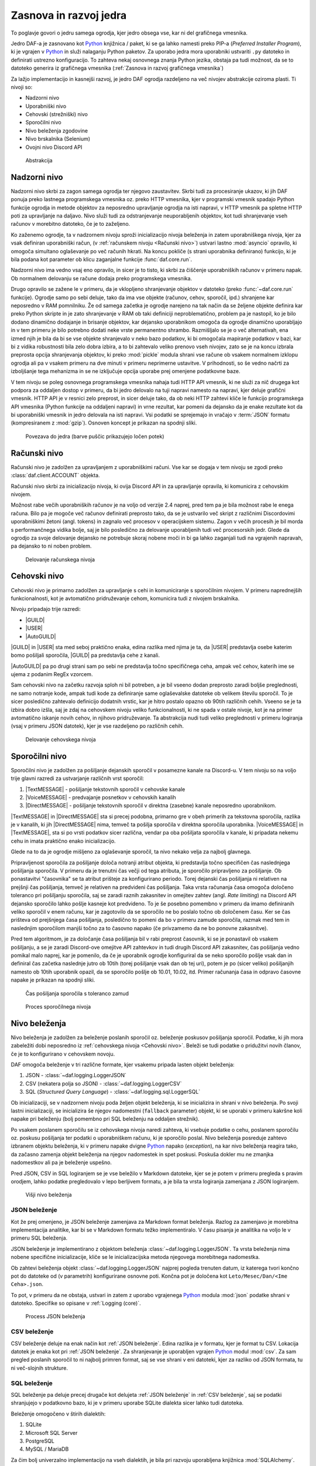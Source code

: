 =========================
Zasnova in razvoj jedra
=========================

.. _Python: https://www.python.org

.. |USER| replace:: :class:`~daf.guild.USER`
.. |GUILD| replace:: :class:`~daf.guild.GUILD`
.. |AutoGUILD| replace:: :class:`~daf.guild.AutoGUILD`

.. |TextMESSAGE| replace:: :class:`~daf.message.TextMESSAGE`
.. |VoiceMESSAGE| replace:: :class:`~daf.message.VoiceMESSAGE`
.. |DirectMESSAGE| replace:: :class:`~daf.message.DirectMESSAGE`
.. |AutoCHANNEL| replace:: :class:`~daf.message.AutoCHANNEL`

.. |TOPGG| replace:: https://top.gg


To poglavje govori o jedru samega ogrodja, kjer jedro obsega vse, kar ni del grafičnega vmesnika.

Jedro DAF-a je zasnovano kot Python_ knjižnica / paket, ki se ga lahko namesti preko PIP-a (*Preferred Installer Program*), ki je
vgrajen v Python_ in služi nalaganju Python paketov. Za uporabo jedra mora uporabniki ustvariti ``.py`` datoteko in definirati
ustrezno konfiguracijo. To zahteva nekaj osnovnega znanja Python jezika, obstaja pa tudi možnost, da se to datoteko
generira iz grafičnega vmesnika (:ref:`Zasnova in razvoj grafičnega vmesnika`)

Za lažjo implementacijo in kasnejši razvoj, je jedro DAF ogrodja razdeljeno na več nivojev abstrakcije oziroma plasti.
Ti nivoji so:

- Nadzorni nivo
- Uporabniški nivo
- Cehovski (strežniški) nivo
- Sporočilni nivo
- Nivo beleženja zgodovine
- Nivo brskalnika (Selenium)
- Ovojni nivo Discord API


.. figure:: ./DEP/daf_abstraction.drawio.svg

    Abstrakcija


.. raw:: latex

    \newpage


Nadzorni nivo
---------------------
Nadzorni nivo skrbi za zagon samega ogrodja ter njegovo zaustavitev. Skrbi tudi za procesiranje ukazov, ki jih DAF ponuja
preko lastnega programskega vmesnika oz. preko HTTP vmesnika, kjer v programski vmesnik spadajo Python funkcije ogrodja in metode objektov
za neposredno upravljanje ogrodja na isti napravi, v HTTP vmesnik pa spletne HTTP poti za upravljanje na daljavo.
Nivo služi tudi za odstranjevanje neuporabljenih objektov, kot tudi shranjevanje vseh računov v morebitno datoteko, če je to zaželjeno.

Ko zaženemo ogrodje, ta v nadzornem nivoju sproži inicializacijo nivoja beleženja in zatem uporabniškega nivoja,
kjer za vsak definiran uporabniški račun, (v :ref:`računskem nivoju <Računski nivo>`) ustvari lastno :mod:`asyncio` opravilo,
ki omogoča simultano oglaševanje po več računih hkrati.
Na koncu pokliče (s strani uporabnika definirano) funkcijo, ki je bila podana kot parameter ob klicu zaganjalne funkcije :func:`daf.core.run`.

Nadzorni nivo ima vedno vsaj eno opravilo, in sicer je to tisto, ki skrbi za čiščenje uporabniških računov v primeru napak.
Ob normalnem delovanju se račune dodaja preko programskega vmesnika.

Drugo opravilo se zažene le v primeru, da je vklopljeno shranjevanje objektov v datoteko (preko :func:`~daf.core.run` funkcije).
Ogrodje samo po sebi deluje, tako da ima vse objekte (računov, cehov, sporočil, ipd.) shranjene kar neposredno v RAM pomnilniku.
Že od samega začetka je ogrodje narejeno na tak način da se željene objekte definira kar preko Python skripte in je zato shranjevanje v RAM
ob taki definiciji neproblematično, problem pa je nastopil, ko je bilo dodano dinamično dodajanje in brisanje objektov, kar
dejansko uporabnikom omogoča da ogrodje dinamično uporabljajo in v tem primeru je bilo potrebno dodati neke vrste permanentno shrambo.
Razmišljalo se je o več alternativah, ena izmed njih je bila da bi se vse objekte shranjevalo v neko bazo podatkov, ki bi omogočala
mapiranje podatkov v bazi, kar bi z vidika robustnosti bila zelo dobra izbira, a to bi zahtevalo veliko prenovo
vseh nivojev, zato se je na koncu izbrala preprosta opcija shranjevanja objektov, ki preko :mod:`pickle` modula shrani vse račune
ob vsakem normalnem izklopu ogrodja ali pa v vsakem primeru na dve minuti v primeru neprimerne ustavitve. V prihodnosti, so
še vedno načrti za izboljšanje tega mehanizma in se ne izključuje opcija uporabe prej omenjene podatkovne baze.

V tem nivoju se poleg osnovnega programskega vmesnika nahaja tudi HTTP API vmesnik, ki ne služi za nič drugega kot
podpora za oddaljen dostop v primeru, da bi jedro delovalo na tuji napravi namesto na napravi, kjer deluje grafični vmesnik.
HTTP API je v resnici zelo preprost, in sicer deluje tako, da ob neki HTTP zahtevi kliče le funkcijo programskega API vmesnika (Python funkcije na oddaljeni napravi)
in vrne rezultat, kar pomeni da dejansko da je enake rezultate kot da bi uporabniški vmesnik in jedro delovala na isti napravi.
Vsi podatki se sprejemajo in vračajo v :term:`JSON` formatu (kompresiranem z :mod:`gzip`). Osnoven koncept je prikazan na spodnji sliki.


.. _gui-core-connection:
.. figure:: ./DEP/daf-core-http-api.drawio.svg

    Povezava do jedra (barve puščic prikazujejo ločen potek)


Računski nivo
---------------
Računski nivo je zadolžen za upravljanjem z uporabniškimi računi. Vse kar se dogaja v tem nivoju se zgodi preko
:class:`daf.client.ACCOUNT` objekta.

Računski nivo skrbi za inicializacijo nivoja, ki ovija Discord API in za upravljanje opravila, ki komunicira z cehovskim nivojem.


Možnost rabe večih uporabniških računov je na voljo od verzije 2.4 naprej, pred tem pa je bila možnost rabe le enega računa.
Bilo pa je mogoče več računov definirati preprosto tako, da se je ustvarilo več skript z različnimi Discordovimi uporabniškimi žetoni (angl. tokens)
in zagnalo več procesov v operacijskem sistemu. Zagon v večih procesih je bil morda s performančnega vidika bolje,
saj je bilo posledično za delovanje uporabljenih tudi več procesorskih jedr. Glede da ogrodjo za svoje delovanje dejansko
ne potrebuje skoraj nobene moči in bi ga lahko zaganjali tudi na vgrajenih napravah, pa dejansko to ni noben problem.

.. Ob dodajanju novega računa v ogrodje, jedrni nivo za vsak definiran račun pokliče :py:meth:`daf.client.ACCOUNT.initialize` metodo, ki
.. v primeru da sta bila podana uporabniško ime in geslo, da ukaz nivoju brskalnika naj se prijavi preko uradne Discord
.. aplikacije in potem uporabniški žeton pošlje nazaj uporabniškemu nivoju. Ko ima uporabniški nivo žeton
.. (preko direktne podaje s parametrom ali preko nivoja brskalnika), da ovojnem API nivoju ukaz naj se ustvari nova
.. povezava in klient za dostop do Discord'a (:class:`discord.Client`)  s podanim računom, kjer se ta klient veže na trenuten :class:`~daf.client.ACCOUNT`
.. objekt. Prav tako se na trenuten :class:`~daf.client.ACCOUNT` objekt veže morebiten klient nivoja brskalnika (:class:`daf.web.SeleniumCLIENT`).
.. Na koncu se za posamezen definiran ceh, da cehovskem nivoju še ukaz za inicializacijo le tega in ustvari še glavno
.. opravilo vezano na specifičen uporabniški račun.


.. figure:: ./DEP/daf-account-layer-flowchart.svg
    :width: 500

    Delovanje računskega nivoja



Cehovski nivo
---------------
Cehovski nivo je primarno zadolžen za upravljanje s cehi in komuniciranje s sporočilnim nivojem. V primeru
naprednejših funkcionalnosti, kot je avtomatično pridruževanje cehom, komunicira tudi z nivojem brskalnika.

Nivoju pripadajo trije razredi:

- |GUILD|
- |USER|
- |AutoGUILD|

|GUILD| in |USER| sta med seboj praktično enaka, edina razlika med njima je ta,
da |USER| predstavlja osebe katerim bomo pošiljali sporočila, |GUILD| pa predstavlja
cehe z kanali.

|AutoGUILD| pa po drugi strani sam po sebi ne predstavlja točno specifičnega ceha, ampak več cehov, katerih ime
se ujema z podanim RegEx vzorcem.

Sam cehovski nivo na začetku razvoja sploh ni bil potreben, a je bil vseeno dodan preprosto zaradi boljše preglednosti,
ne samo notranje kode, ampak tudi kode za definiranje same oglaševalske datoteke ob velikem številu sporočil.
To je sicer posledično zahtevalo definicijo dodatnih vrstic, kar je hitro postalo opazno ob 90tih različnih cehih.
Vseeno se je ta izbira dobro izšla, saj je zdaj na cehovskem nivoju veliko funkcionalnosti, ki ne spada v ostale nivoje, 
kot je na primer avtomatično iskanje novih cehov, in njihovo pridruževanje. Ta abstrakcija nudi tudi veliko preglednosti
v primeru logiranja (vsaj v primeru JSON datotek), kjer je vse razdeljeno po različnih cehih.


.. figure:: ./DEP/daf-guild-layer-flowchart.svg
    :width: 500

    Delovanje cehovskega nivoja


.. raw:: latex

    \newpage


Sporočilni nivo
-----------------
Sporočilni nivo je zadolžen za pošiljanje dejanskih sporočil v posamezne kanale na Discord-u.
V tem nivoju so na voljo trije glavni razredi za ustvarjanje različnih vrst sporočil:

1. |TextMESSAGE| - pošiljanje tekstovnih sporočil v cehovske kanale
2. |VoiceMESSAGE| - predvajanje posnetkov v cehovskih kanalih
3. |DirectMESSAGE| - pošiljanje tekstovnih sporočil v direktna (zasebne) kanale neposredno uporabnikom.


|TextMESSAGE| in |DirectMESSAGE| sta si precej podobna, primarno gre v obeh primerih za tekstovna sporočila, razlika
je v kanalih, ki jih |DirectMESSAGE| nima, temveč ta pošilja sporočila v direktna sporočila uporabnika.
|VoiceMESSAGE| in |TextMESSAGE|, sta si po vrsti podatkov sicer različna, vendar pa oba pošiljata sporočila v kanale, ki
pripadata nekemu cehu in imata praktično enako inicializacijo.

Glede na to da je ogrodje mišljeno za oglaševanje sporočil, ta nivo nekako velja za najbolj glavnega.

.. Inicializacija |TextMESSAGE| in |VoiceMESSAGE| objektov poteka na sledeč način. Najprej preveri se podatkovni tip parametra
.. ``channels``, ki predstavlja kanale kamor se bo sporočila pošiljalo in sicer obstajajo 2 možnosti podatkovnega tipa:

.. 1. :class:`daf.message.AutoCHANNEL` - Je objekt, ki skrbi za avtomatično najdbo kanalov v cehu na podlagi nekega RegEx
..    vzorca, podobno kot |AutoGUILD| v :ref:`cehovskem nivoju <Cehovski nivo>`.
..    V tem primeru sporočilni nivo inicializira podani :class:`~daf.message.AutoCHANNEL` objekt.

.. 2. :class:`list` (seznam), *snowflake* identifikatorjev (tipa :class:`int`) ali pa objektov iz ovojnega API nivoja, ki so lahko
..    :class:`discord.TextChannel` za |TextMESSAGE| ali :class:`discord.VoiceChannel` za |VoiceMESSAGE| objekt.
..    Inicializacija gre čez celoten seznam in v primeru *snowflake* identifikatorja za ta identifikator poskusi najti pripadajoči
..    :class:`~discord.TextChannel` oz. :class:`~discord.VoiceChannel` objekt s tem identifikatorjem. Če pripadajočega
..    objekta ne najde, se v terminalu izpiše opozorilo in inicializacija se nadaljuje na ostalih elementih v seznamu.
..    V primeru neveljavnega tipa elementa v seznamu, inicializacija dvigne Python_ napako tipa :class:`TypeError`.
..    V primeru da identifikator pripada kanalu, ki pripada nekem drugemu cehu, kot je ceh v katerem se nahaja trenutni 
..    sporočilni objekt, inicializacija dvigne napako tipa :class:`ValueError`.

..    V primeru |TextMESSAGE| objekta se na koncu še preveri če je podana perioda pošiljanja manjša od minimalnega
..    čakanja počasnega načina (*Slow mode*) in periodo ustrezno popravi.


.. Inicializacija |DirectMESSAGE| objekta je precej bolj enostavna. Iz starša (|USER|) se pridobi objekt, ki na ovojnem API
.. nivoju predstavlja ceh in na tem objektu se kliče metoda :py:meth:`discord.User.create_dm`.
.. Metoda :py:meth:`~discord.User.create_dm` predstavlja analogijo na tekstovni kanal v cehu.


.. Medtem ko se inicializacija različnih vrst sporočilnih objektov razlikuje, je sama glavna logika večinoma enaka.
.. V cehovskem nivoju se od sporočilnega nivoja preko :py:meth:`~daf.message.TextMESSAGE._is_ready` metode preverja ali
.. je sporočilo pripravljeno za pošiljanje v slednjem primeru začne s procesom pošiljanja sporočila.


Pripravljenost sporočila za pošiljanje določa notranji atribut objekta, ki predstavlja točno specifičen čas naslednjega
pošiljanja sporočila. V primeru da je trenutni čas večji od tega atributa, je sporočilo pripravljeno za pošiljanje.
Ob ponastavitvi "časovnika" se ta atribut prišteje za konfigurirano periodo.
Torej dejanski čas pošiljanja ni relativen na prejšnji čas pošiljanja, temveč je relativen na predvideni čas pošiljanja.
Taka vrsta računanja časa omogoča določeno toleranco pri pošiljanju sporočila, saj se zaradi raznih zakasnitev in omejitev
zahtev (angl. *Rate limiting*) na Discord API dejansko sporočilo lahko pošlje kasneje kot predvideno.
To je še posebno pomembno v primeru da imamo definiranih veliko sporočil v enem računu, kar je zagotovilo da se sporočilo ne bo
poslalo točno ob določenem času. Ker se čas prišteva od prejšnjega časa pošiljanja, posledično to pomeni da bo v primeru
zamude sporočila, razmak med tem in naslednjim sporočilom manjši točno za to časovno napako (če privzamemo da ne bo ponovne zakasnitve).

Pred tem algoritmom, je za določanje časa pošiljanja bil v rabi preprost časovnik, ki se je ponastavil ob vsakem pošiljanju, a se je zaradi Discord-ove
omejitve API zahtevkov in tudi drugih Discord API zakasnitev, čas pošiljanja vedno pomikal malo naprej, kar je pomenilo, da če je uporabnik
ogrodje konfiguriral da se neko sporočilo pošlje vsak dan in definiral čas začetka naslednje jutro ob 10tih (torej pošiljanje vsak dan ob tej uri),
potem je po (sicer veliko) pošiljanjih namesto ob 10tih uporabnik opazil, da se sporočilo pošlje ob 10.01, 10.02, itd.
Primer računanja časa in odpravo časovne napake je prikazan na spodnji sliki.

.. figure:: ./DEP/daf-message-period.svg
    :width: 500

    Čas pošiljanja sporočila s toleranco zamud


.. figure:: ./DEP/daf-message-process.svg
    :width: 800

    Proces sporočilnega nivoja


.. raw:: latex

    \newpage


Nivo beleženja
---------------
Nivo beleženja je zadolžen za beleženje poslanih sporočil oz. beleženje poskusov pošiljanja sporočil. Podatke, ki jih
mora zabeležiti dobi neposredno iz :ref:`cehovskega nivoja <Cehovski nivo>`. Beleži se tudi podatke o pridužitvi novih članov, če
je to konfigurirano v cehovskem novoju.

DAF omogoča beleženje v tri različne formate, kjer vsakemu pripada lasten objekt beleženja:

1. JSON - :class:`~daf.logging.LoggerJSON`
2. CSV (nekatera polja so JSON) - :class:`~daf.logging.LoggerCSV`
3. SQL (*Structured Query Language*) - :class:`~daf.logging.sql.LoggerSQL`


Ob inicializaciji, se v nadzornem nivoju poda željen objekt beleženja, ki se inicializira in shrani v nivo beleženja.
Po svoji lastni inicializaciji, se inicializira še njegov nadomestni (``fallback`` parameter)
objekt, ki se uporabi v primeru kakršne koli napake pri beleženju (bolj pomembno pri SQL beleženju na oddaljen strežnik).

Po vsakem poslanem sporočilu se iz cehovskega nivoja naredi zahteva, ki vsebuje podatke o cehu, poslanem sporočilu oz.
poskusu pošiljanja ter podatki o uporabniškem računu, ki je sporočilo poslal. Nivo beleženja posreduje zahtevo
izbranem objektu beleženja, ki v primeru napake dvigne Python_ napako (*exception*), na kar nivo beleženja 
reagira tako, da začasno zamenja objekt beleženja na njegov nadomestek in spet poskusi. Poskuša dokler mu ne
zmanjka nadomestkov ali pa je beleženje uspešno.

Pred JSON, CSV in SQL logiranjem se je vse beležilo v Markdown datoteke, kjer se je potem v primeru
pregleda s pravim orodjem, lahko podatke pregledovalo v lepo berljivem formatu, a je bila ta vrsta logiranja zamenjana
z JSON logiranjem.


.. figure:: ./DEP/daf-high-level-log.svg
    :width: 500

    Višji nivo beleženja

.. raw:: latex

    \newpage

JSON beleženje
~~~~~~~~~~~~~~~~~
Kot že prej omenjeno, je JSON beleženje zamenjava za Markdown format beleženja. Razlog za zamenjavo je morebitna
implementacija analitike, kar bi se v Markdown formatu težko implementiralo. V času pisanja je analitika na voljo le v
primeru SQL beleženja.

JSON beleženje je implementirano z objektom beleženja :class:`~daf.logging.LoggerJSON`.
Ta vrsta beleženja nima nobene specifične inicializacije, kliče se le inicializacijska metoda njegovega morebitnega
nadomestka.

Ob zahtevi beleženja objekt :class:`~daf.logging.LoggerJSON` najprej pogleda trenuten datum, iz katerega tvori
končno pot do datoteke od (v parametrih) konfigurirane osnovne poti. Končna pot je določena kot ``Leto/Mesec/Dan/<Ime Ceha>.json``.

To pot, v primeru da ne obstaja, ustvari in zatem z uporabo vgrajenega Python_ modula :mod:`json` podatke shrani v
datoteko. Specifike so opisane v :ref:`Logging (core)`.


.. figure:: ./DEP/daf-logging-json.svg
    :width: 300

    Process JSON beleženja

.. raw:: latex

    \newpage

CSV beleženje
~~~~~~~~~~~~~~~~~~
CSV beleženje deluje na enak način kot :ref:`JSON beleženje`. Edina razlika je v formatu, kjer je format tu CSV.
Lokacija datotek je enaka kot pri :ref:`JSON beleženje`. Za shranjevanje je uporabljen vgrajen Python_ modul :mod:`csv`.
Za sam pregled poslanih sporočil to ni najbolj primren format, saj se vse shrani v eni datoteki, kjer za razliko od JSON
formata, tu ni več-slojnih strukture.


SQL beleženje
~~~~~~~~~~~~~~~~~~
SQL beleženje pa deluje precej drugače kot delujeta :ref:`JSON beleženje` in :ref:`CSV beleženje`, saj se podatki shranjujejo
v podatkovno bazo, ki je v primeru uporabe SQLite dialekta sicer lahko tudi datoteka.

Beleženje omogočeno v štirih dialektih:

1. SQLite
2. Microsoft SQL Server
3. PostgreSQL
4. MySQL / MariaDB

Za čim bolj univerzalno implementacijo na vseh dialektih, je bila pri razvoju uporabljena knjižnica :mod:`SQLAlchemy`.
Celoten sistem SQL beleženja je implementiran s pomočjo :term:`ORM`, kar med drugim omogoča tudi
da SQL tabele predstavimo z Python_ razredi, posamezne vnose v bazo podatkov oz. vrstice pa predstavimo z instancami
teh razredov. Z ORM lahko skoraj v celoti skrijemo SQL in delamo neposredno z Python_ objekti, ki so lahko tudi gnezdene
strukture, npr. vnosa dveh ločenih tabel lahko predstavimo z dvema ločenima instancama, kjer je ena instanca znotraj
druge instance.

Ta vrsta beleženja je bila pravzaprav narejena v okviru zaključnega projekta, pri izbirnem predmetu Informacijski sistemi v 2. letniku.
Ker smo morali pri predmetu izpolnjevati določene zahteve, je bilo veliko stvari pisanih neposredno v SQL jeziku, a vseeno je bila že takrat
uporabljena knjižnica :mod:`SQLAlchemy`. Zaradi določenih SQL zahtev (funkcije, procedure, prožilci, ipd.),
je bila ta vrsta logiranja možna le ob uporabi Microsoft SQL Server dialekta.
Kasneje se je postopoma celotno SQL kodo zamenjalo z ekvivalentno Python kodo, ki preko SQLAlchemy knjižnice dinamično
generira potrebne SQL stavke, zaradi česar so bile odstranjene določene uporabne originalne funkcionalnosti implementirane
na nivoju same SQL baze kot so npr. prožilci (angl. *trigger*). Je pa zaradi tega možno uporabljati bazo na večih dialektih,
dodatno pa je tudi konfiguracija precej lažja.


.. figure:: ./DEP/sql_er.drawio.svg

    :ref:`SQL entitetno-relacijski diagram <SQL Tables>`


.. raw:: latex

    \newpage



Nivo brskalnika (Selenium)
-------------------------------
Velika večina DAF deluje na podlagi ovojnega API nivoja, kjer direktno komunicira z Discord API.
Določenih stvari pa se neposredno z Discord API ne da narediti ali obstaja velika možnost,
da Discord suspendira uporabnikov račun, saj je po Discord ToS uporaba avtomatiziranih računov prepovedana.

Za ta namen je bil ustvarjen nivo brskalnika, kjer DAF namesto z Discord API, komunicira z brskalnikom
Google Chrome. To opravlja s knjižnico `Selenium <https://www.selenium.dev/>`_, ki je namenjena avtomatizaciji brskalnikov
in se posledično uporablja tudi kot orodje za avtomatično testiranje spletnih vmesnikov.

V DAF projektu Selenium ni uporabljen za testiranje, temveč je uporabljen za avtomatično prijavljanje v Discord z uporabniškim
imenom in geslom, in pa za pol-avtomatično pridruževanje cehom. Za uporabo tega nivoja, je potrebno objektu :class:`~daf.client.ACCOUNT`
ob ustvarjanju podati uporabniško ime in geslo namesto žetona. Znotraj :class:`~daf.client.ACCOUNT` objekta se bo potem samodejno
ustvaril nanj vezanj objekt :class:`~daf.web.SeleniumCLIENT`.

.. figure:: ./DEP/daf-selenium-layer.svg

    Delovanje brskalniškega nivoja


.. raw:: latex

    \newpage


Ovojni Discord API nivo
-----------------------------
Nivo, ki ovija Discord API ni striktno del samega ogrodja, ampak je to knjižnica oz. ogrodje `Pycord <https://docs.pycord.dev/en/stable/>`_.
PyCord je odprtokodno ogrodje, ki je nastalo iz kode starejšega `discord.py <https://discordpy.readthedocs.io/en/stable/>`_.
Razlog da ga tu imenujem ogrodje, je da poleg tega da ponuja abstrakcijo Discord API, PyCord interno za vsak račun ustvari
tudi svoje :mod:`asyncio` opravilo, ki na podlagi dogodkov iz Discord "Gateway"-a (uradno ime) posodablja svoje objekte,
kot so :class:`~discord.TextChannel`, :class:`~discord.Guild`, :class:`~discord.User` in druge. Na primer, če bi imeli nekje
shranjen objekt :class:`discord.Guild` in bi pripadajočem cehu spremenili ime, bi se ta sprememba takoj poznala v 
:class:`~discord.Guild` objektu. Vsi objekti v Python_-u  se kopirajo po referenci, zato se spremembe poznajo na vseh kopijah.
Ogrodje PyCord skoraj popolnoma zakrije Discord API z raznimi objekti, ki jih DAF interno uporablja.

Če bi si ogledali izvirno kodo DAF, bi opazili da je poleg ``daf`` paketa zraven tudi paket z imenom ``_discord``.
To ni nič drugega, kot PyCord ogrodje, le da je modificirano za možnost rabe na osebnih uporabniških računih.
Poleg lokalnih modifikacij, sem tudi na uradni verziji PyCord ogrodja naredil nekaj modifikacij, z namenom izboljšanje nekaterih
funkcionalnosti na DAF ogrodju.
Da bi PyCord ogrodje bilo možno posodabljati, so z ukazom ``git diff`` ustvarjene GIT datoteke za krpanje (*patch*),
kar pravzaprav omogoča, da se novo verzijo PyCord ogrodja preprosto kopira v mapo in z ``git apply`` ukazom uvozi spremembe iz
datotek za krpanje.

Več je na voljo v `uradni PyCord dokumentaciji <https://docs.pycord.dev/en/stable/>`_.
